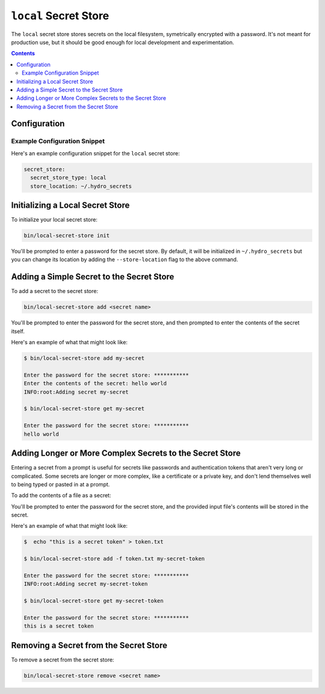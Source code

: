 ``local`` Secret Store
======================

The ``local`` secret store stores secrets on the local filesystem, symetrically encrypted with
a password. It's not meant for production use, but it should be good enough for local development
and experimentation.

.. contents::

Configuration
-------------

.. autopydantic_model:: hydroplane.secret_stores.local.Settings


Example Configuration Snippet
^^^^^^^^^^^^^^^^^^^^^^^^^^^^^

Here's an example configuration snippet for the ``local`` secret store:

.. code-block:: yaml

    secret_store:
      secret_store_type: local
      store_location: ~/.hydro_secrets


Initializing a Local Secret Store
---------------------------------

To initialize your local secret store:

.. code-block:: bash

    bin/local-secret-store init


You'll be prompted to enter a password for the secret store. By default, it will be initialized in ``~/.hydro_secrets`` but you can change its location by adding the ``--store-location`` flag to the above command.

Adding a Simple Secret to the Secret Store
----------------------------------------------

To add a secret to the secret store:

.. code-block:: bash

    bin/local-secret-store add <secret name>


You'll be prompted to enter the password for the secret store, and then prompted to enter the contents of the secret itself.

Here's an example of what that might look like:

.. code-block:: bash

    $ bin/local-secret-store add my-secret

    Enter the password for the secret store: ***********
    Enter the contents of the secret: hello world
    INFO:root:Adding secret my-secret

    $ bin/local-secret-store get my-secret

    Enter the password for the secret store: ***********
    hello world


Adding Longer or More Complex Secrets to the Secret Store
---------------------------------------------------------

Entering a secret from a prompt is useful for secrets like passwords and authentication tokens that aren't very long or complicated. Some secrets are longer or more complex, like a certificate or a private key, and don't lend themselves well to being typed or pasted in at a prompt.

To add the contents of a file as a secret:

.. code-block:: bash
    bin/local-secret-store add -f <input filename> <secret name>

You'll be prompted to enter the password for the secret store, and the provided input file's contents will be stored in the secret.

Here's an example of what that might look like:

.. code-block:: bash

    $  echo "this is a secret token" > token.txt

    $ bin/local-secret-store add -f token.txt my-secret-token

    Enter the password for the secret store: ***********
    INFO:root:Adding secret my-secret-token

    $ bin/local-secret-store get my-secret-token

    Enter the password for the secret store: ***********
    this is a secret token

Removing a Secret from the Secret Store
---------------------------------------

To remove a secret from the secret store:

.. code-block:: bash

    bin/local-secret-store remove <secret name>
